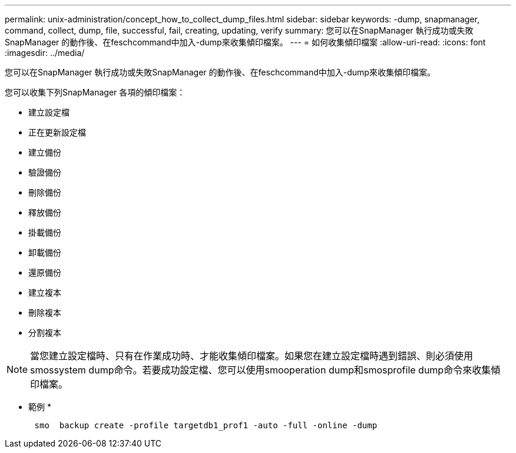---
permalink: unix-administration/concept_how_to_collect_dump_files.html 
sidebar: sidebar 
keywords: -dump, snapmanager, command, collect, dump, file, successful, fail, creating, updating, verify 
summary: 您可以在SnapManager 執行成功或失敗SnapManager 的動作後、在feschcommand中加入-dump來收集傾印檔案。 
---
= 如何收集傾印檔案
:allow-uri-read: 
:icons: font
:imagesdir: ../media/


[role="lead"]
您可以在SnapManager 執行成功或失敗SnapManager 的動作後、在feschcommand中加入-dump來收集傾印檔案。

您可以收集下列SnapManager 各項的傾印檔案：

* 建立設定檔
* 正在更新設定檔
* 建立備份
* 驗證備份
* 刪除備份
* 釋放備份
* 掛載備份
* 卸載備份
* 還原備份
* 建立複本
* 刪除複本
* 分割複本



NOTE: 當您建立設定檔時、只有在作業成功時、才能收集傾印檔案。如果您在建立設定檔時遇到錯誤、則必須使用smossystem dump命令。若要成功設定檔、您可以使用smooperation dump和smosprofile dump命令來收集傾印檔案。

* 範例 *

[listing]
----

      smo  backup create -profile targetdb1_prof1 -auto -full -online -dump
----
